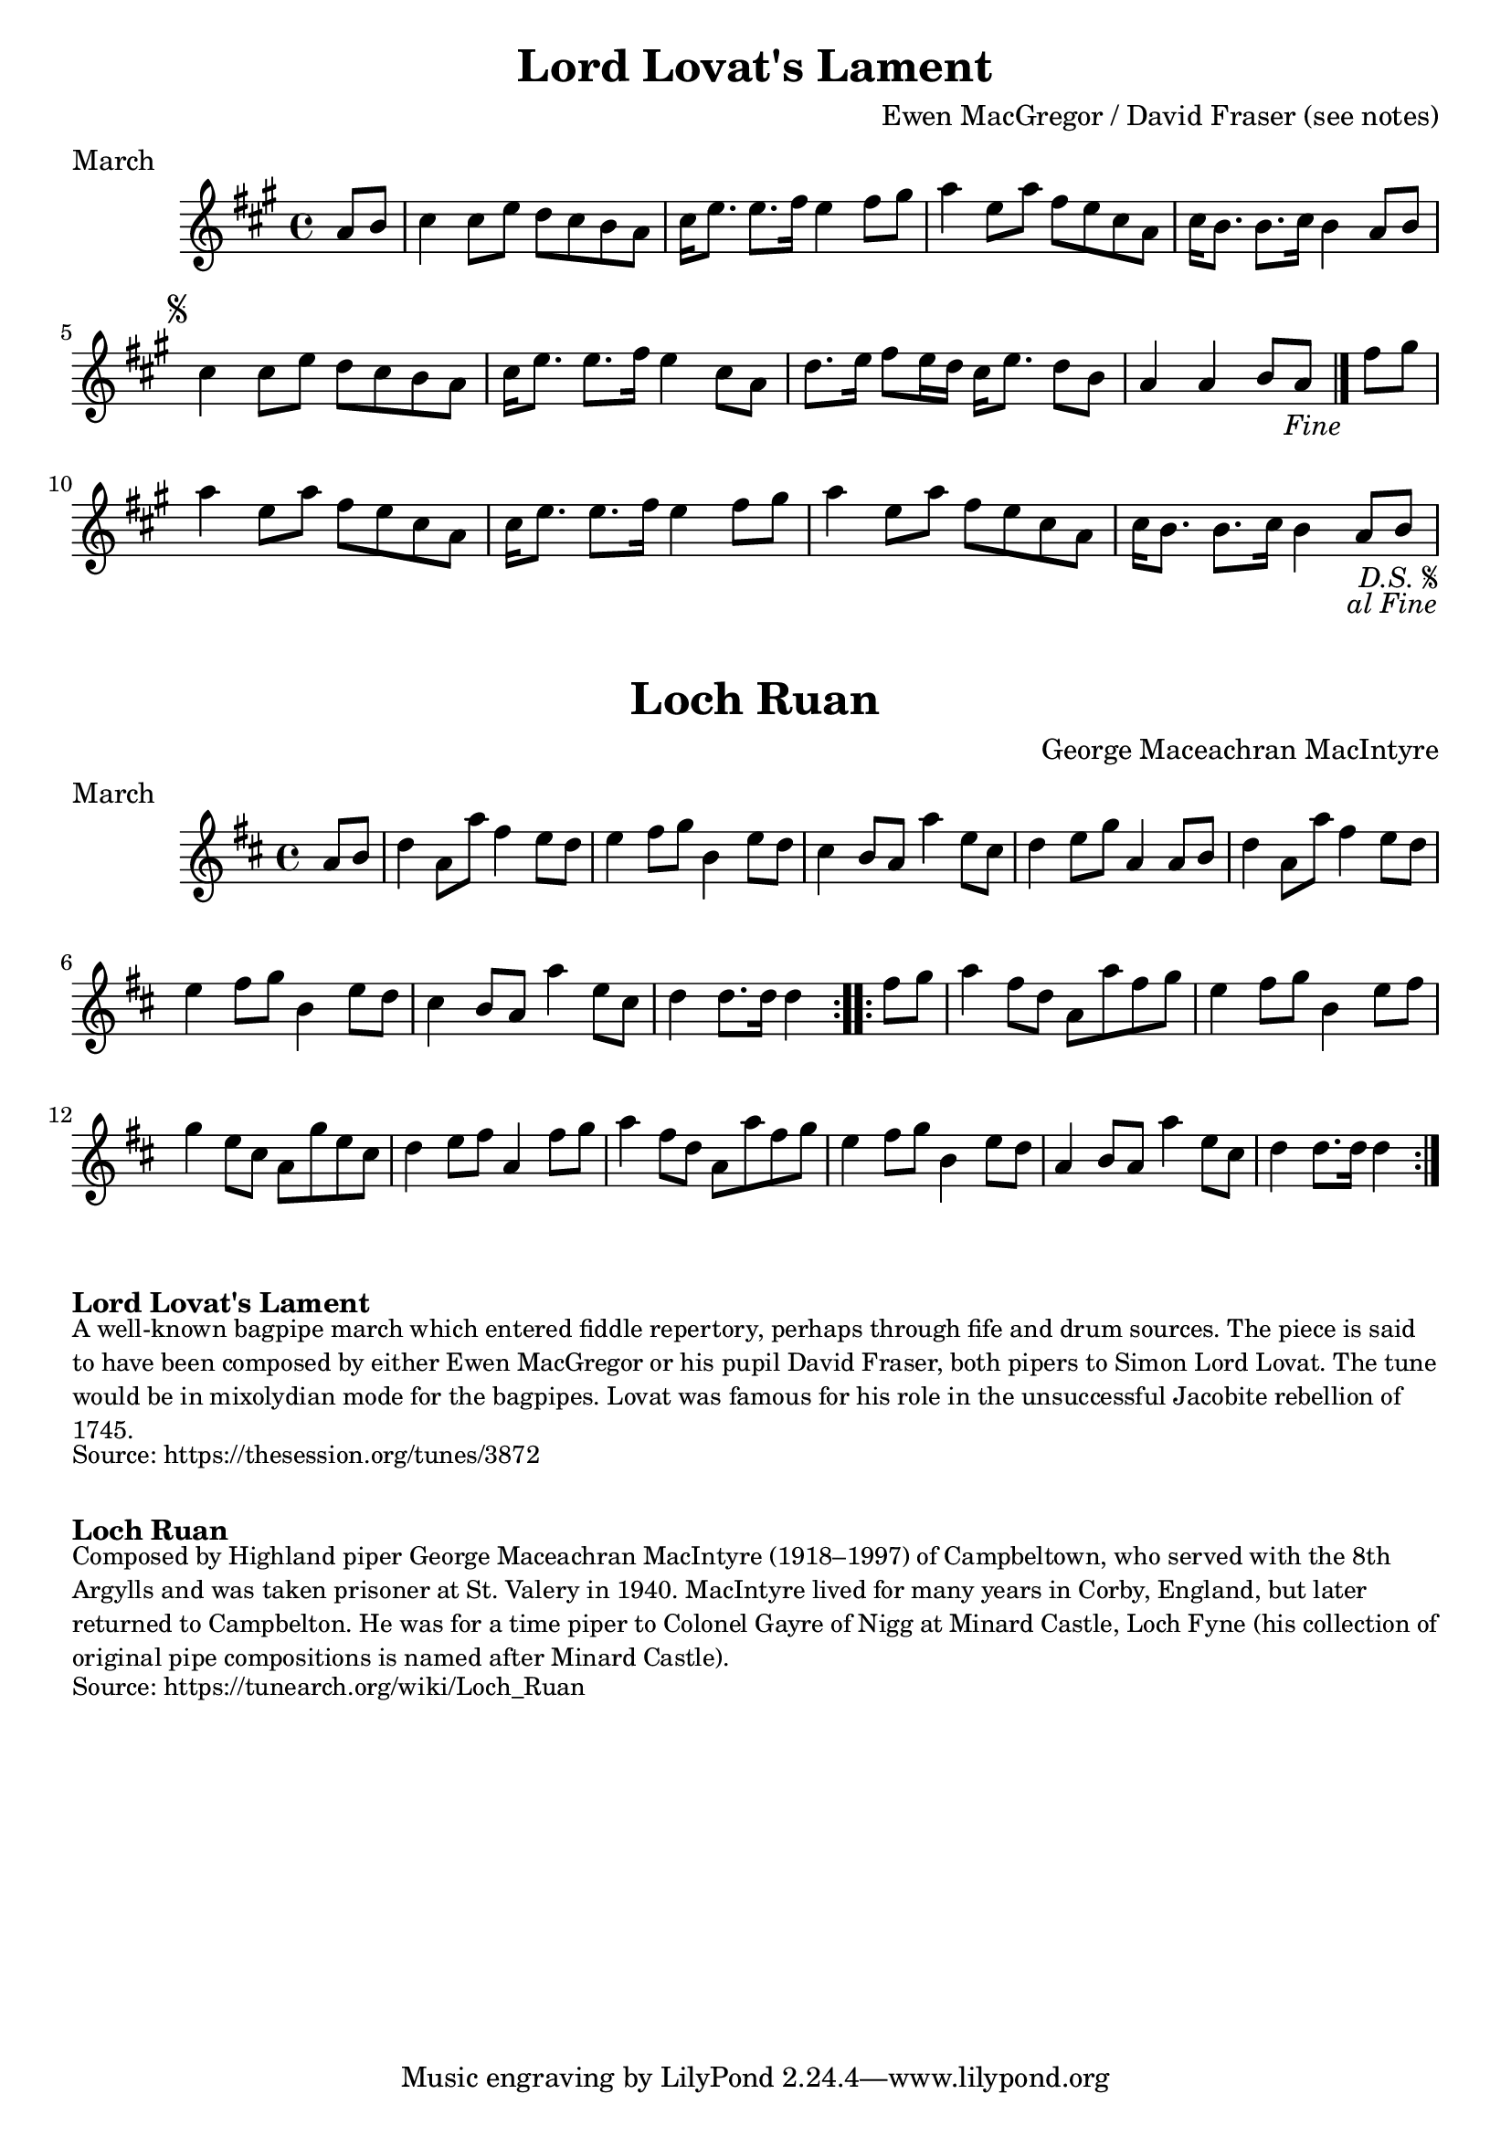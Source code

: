 \version "2.24.4"
\language "english"

\paper {
  print-all-headers = ##t
}


\score {
  \header {
    composer = "Ewen MacGregor / David Fraser (see notes)"
    meter = "March"
    origin = "Scotland"
    title = "Lord Lovat's Lament"
  }

  \relative c'' {
    \time 4/4
    \key a \major

    \partial 4 a8 b |
    cs4 cs8 e d cs b a |
    cs16 e8. e8. fs16 e4 fs8 gs |
    a4 e8 a fs e cs a |
    cs16 b8. b8. cs16 b4 a8 b |

    \repeat segno 2 {
      cs4 cs8 e d cs b a |
      cs16 e8. e8. fs16 e4 cs8 a |
      d8. e16 fs8 e16 d cs16 e8. d8 b |
      \partial 2. a4 a4 b8 a8 |
      \volta 2 \fine

      \partial 4 fs'8 gs |
      a4 e8 a fs e cs a |
      cs16 e8. e8. fs16 e4 fs8 gs |
      a4 e8 a fs e cs a |
      cs16 b8. b8. cs16 b4 a8 b |
    }
  }
}


\score {
  \header {
    composer = "George Maceachran MacIntyre"
    meter = "March"
    origin = "Scotland"
    title = "Loch Ruan"
  }

  \relative c'' {
    \time 4/4
    \key d \major

    \repeat volta 2 {
      \partial 4 a8 b |
      d4 a8 a'8 fs4 e8 d8 |
      e4 fs8 g b,4 e8 d8 |
      cs4 b8 a a'4 e8 cs |
      d4 e8 g8 a,4 a8 b |
      d4 a8 a'8 fs4 e8 d8 |
      e4 fs8 g b,4 e8 d8 |
      cs4 b8 a a'4 e8 cs |
      \partial 2. d4 d8. d16 d4 |
    }

    \repeat volta 2 {
      \partial 4 fs8 g |
      a4 fs8 d a a' fs g |
      e4 fs8 g b,4 e8 fs |
      g4 e8 cs a g' e cs |
      d4 e8 fs a,4 fs'8 g |
      a4 fs8 d a a' fs g |
      e4 fs8 g b,4 e8 d |
      a4 b8 a a'4 e8 cs |
      \partial 2. d4 d8. d16 d4 |
    }
  }
}


\markup \bold { Lord Lovat's Lament }
\markup \smaller \wordwrap {
  A well-known bagpipe march which entered fiddle repertory, perhaps through fife and drum sources. The piece is said to have been composed by either Ewen MacGregor or his pupil David Fraser, both pipers to Simon Lord Lovat. The tune would be in mixolydian mode for the bagpipes. Lovat was famous for his role in the unsuccessful Jacobite rebellion of 1745.
}
\markup \smaller \wordwrap { Source: https://thesession.org/tunes/3872 }

\markup \vspace #1

\markup \bold { Loch Ruan }
\markup \smaller \wordwrap {
  Composed by Highland piper George Maceachran MacIntyre (1918–1997) of Campbeltown, who served with the 8th Argylls and was taken prisoner at St. Valery in 1940. MacIntyre lived for many years in Corby, England, but later returned to Campbelton. He was for a time piper to Colonel Gayre of Nigg at Minard Castle, Loch Fyne (his collection of original pipe compositions is named after Minard Castle).
}
\markup \smaller \wordwrap { Source: https://tunearch.org/wiki/Loch_Ruan }
